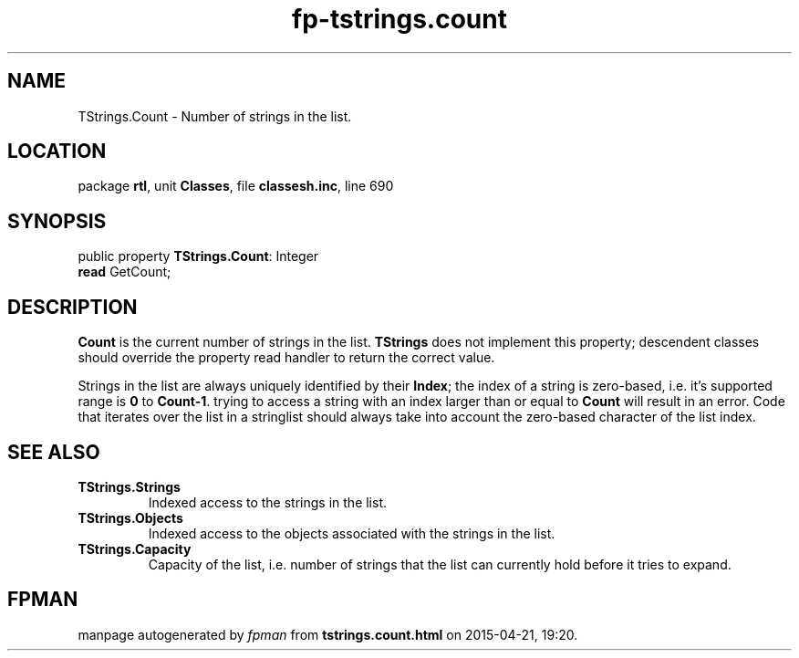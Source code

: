 .\" file autogenerated by fpman
.TH "fp-tstrings.count" 3 "2014-03-14" "fpman" "Free Pascal Programmer's Manual"
.SH NAME
TStrings.Count - Number of strings in the list.
.SH LOCATION
package \fBrtl\fR, unit \fBClasses\fR, file \fBclassesh.inc\fR, line 690
.SH SYNOPSIS
public property \fBTStrings.Count\fR: Integer
  \fBread\fR GetCount;
.SH DESCRIPTION
\fBCount\fR is the current number of strings in the list. \fBTStrings\fR does not implement this property; descendent classes should override the property read handler to return the correct value.

Strings in the list are always uniquely identified by their \fBIndex\fR; the index of a string is zero-based, i.e. it's supported range is \fB0\fR to \fBCount-1\fR. trying to access a string with an index larger than or equal to \fBCount\fR will result in an error. Code that iterates over the list in a stringlist should always take into account the zero-based character of the list index.


.SH SEE ALSO
.TP
.B TStrings.Strings
Indexed access to the strings in the list.
.TP
.B TStrings.Objects
Indexed access to the objects associated with the strings in the list.
.TP
.B TStrings.Capacity
Capacity of the list, i.e. number of strings that the list can currently hold before it tries to expand.

.SH FPMAN
manpage autogenerated by \fIfpman\fR from \fBtstrings.count.html\fR on 2015-04-21, 19:20.

